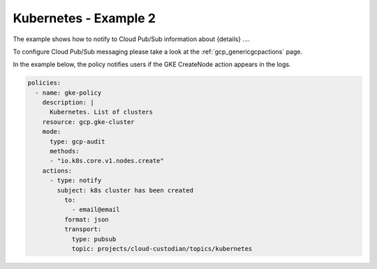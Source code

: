Kubernetes - Example 2
=======================

The example shows how to notify to Cloud Pub/Sub information about {details} ....

To configure Cloud Pub/Sub messaging please take a look at the :ref:`gcp_genericgcpactions` page.

In the example below, the policy notifies users if the GKE CreateNode action appears in the logs.

.. code-block:: yaml

    policies:
      - name: gke-policy
        description: |
          Kubernetes. List of clusters
        resource: gcp.gke-cluster
        mode:
          type: gcp-audit
          methods:
          - "io.k8s.core.v1.nodes.create"
        actions:
          - type: notify
            subject: k8s cluster has been created
              to:
                - email@email
              format: json
              transport:
                type: pubsub
                topic: projects/cloud-custodian/topics/kubernetes
